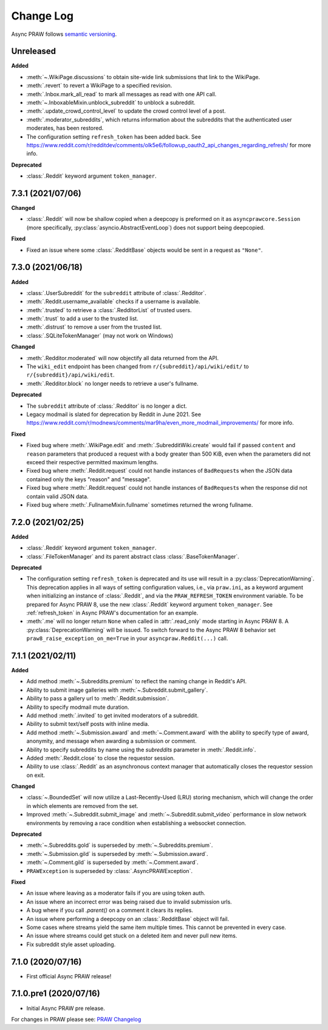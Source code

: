 Change Log
==========

Async PRAW follows `semantic versioning <http://semver.org/>`_.

Unreleased
----------

**Added**

- :meth:`~.WikiPage.discussions` to obtain site-wide link submissions that link to the
  WikiPage.
- :meth:`.revert` to revert a WikiPage to a specified revision.
- :meth:`.Inbox.mark_all_read` to mark all messages as read with one API call.
- :meth:`~.InboxableMixin.unblock_subreddit` to unblock a subreddit.
- :meth:`.update_crowd_control_level` to update the crowd control level of a post.
- :meth:`.moderator_subreddits`, which returns information about the subreddits that the
  authenticated user moderates, has been restored.
- The configuration setting ``refresh_token`` has been added back. See
  https://www.reddit.com/r/redditdev/comments/olk5e6/followup_oauth2_api_changes_regarding_refresh/
  for more info.

**Deprecated**

- :class:`.Reddit` keyword argument ``token_manager``.

7.3.1 (2021/07/06)
------------------

**Changed**

- :class:`.Reddit` will now be shallow copied when a deepcopy is preformed on it as
  ``asyncprawcore.Session`` (more specifically, :py:class:`asyncio.AbstractEventLoop`)
  does not support being deepcopied.

**Fixed**

- Fixed an issue where some :class:`.RedditBase` objects would be sent in a request as
  ``"None"``.

7.3.0 (2021/06/18)
------------------

**Added**

- :class:`.UserSubreddit` for the ``subreddit`` attribute of :class:`.Redditor`.
- :meth:`.Reddit.username_available` checks if a username is available.
- :meth:`.trusted` to retrieve a :class:`.RedditorList` of trusted users.
- :meth:`.trust` to add a user to the trusted list.
- :meth:`.distrust` to remove a user from the trusted list.
- :class:`.SQLiteTokenManager` (may not work on Windows)

**Changed**

- :meth:`.Redditor.moderated` will now objectify all data returned from the API.
- The ``wiki_edit`` endpoint has been changed from ``r/{subreddit}/api/wiki/edit/`` to
  ``r/{subreddit}/api/wiki/edit``.
- :meth:`.Redditor.block` no longer needs to retrieve a user's fullname.

**Deprecated**

- The ``subreddit`` attribute of :class:`.Redditor` is no longer a dict.
- Legacy modmail is slated for deprecation by Reddit in June 2021. See
  https://www.reddit.com/r/modnews/comments/mar9ha/even_more_modmail_improvements/ for
  more info.

**Fixed**

- Fixed bug where :meth:`.WikiPage.edit` and :meth:`.SubredditWiki.create` would fail if
  passed ``content`` and ``reason`` parameters that produced a request with a body
  greater than 500 KiB, even when the parameters did not exceed their respective
  permitted maximum lengths.
- Fixed bug where :meth:`.Reddit.request` could not handle instances of ``BadRequest``\s
  when the JSON data contained only the keys "reason" and "message".
- Fixed bug where :meth:`.Reddit.request` could not handle instances of ``BadRequest``\s
  when the response did not contain valid JSON data.
- Fixed bug where :meth:`.FullnameMixin.fullname` sometimes returned the wrong fullname.

7.2.0 (2021/02/25)
------------------

**Added**

- :class:`.Reddit` keyword argument ``token_manager``.
- :class:`.FileTokenManager` and its parent abstract class :class:`.BaseTokenManager`.

**Deprecated**

- The configuration setting ``refresh_token`` is deprecated and its use will result in a
  :py:class:`DeprecationWarning`. This deprecation applies in all ways of setting
  configuration values, i.e., via ``praw.ini``, as a keyword argument when initializing
  an instance of :class:`.Reddit`, and via the ``PRAW_REFRESH_TOKEN`` environment
  variable. To be prepared for Async PRAW 8, use the new :class:`.Reddit` keyword
  argument ``token_manager``. See :ref:`refresh_token` in Async PRAW's documentation for
  an example.
- :meth:`.me` will no longer return ``None`` when called in :attr:`.read_only` mode
  starting in Async PRAW 8. A :py:class:`DeprecationWarning` will be issued. To switch
  forward to the Async PRAW 8 behavior set ``praw8_raise_exception_on_me=True`` in your
  ``asyncpraw.Reddit(...)`` call.

7.1.1 (2021/02/11)
------------------

**Added**

- Add method :meth:`~.Subreddits.premium` to reflect the naming change in Reddit's API.
- Ability to submit image galleries with :meth:`~.Subreddit.submit_gallery`.
- Ability to pass a gallery url to :meth:`.Reddit.submission`.
- Ability to specify modmail mute duration.
- Add method :meth:`.invited` to get invited moderators of a subreddit.
- Ability to submit text/self posts with inline media.
- Add method :meth:`~.Submission.award` and :meth:`~.Comment.award` with the ability to
  specify type of award, anonymity, and message when awarding a submission or comment.
- Ability to specify subreddits by name using the `subreddits` parameter in
  :meth:`.Reddit.info`.
- Added :meth:`.Reddit.close` to close the requestor session.
- Ability to use :class:`.Reddit` as an asynchronous context manager that automatically
  closes the requestor session on exit.

**Changed**

- :class:`~.BoundedSet` will now utilize a Last-Recently-Used (LRU) storing mechanism,
  which will change the order in which elements are removed from the set.
- Improved :meth:`~.Subreddit.submit_image` and :meth:`~.Subreddit.submit_video`
  performance in slow network environments by removing a race condition when
  establishing a websocket connection.

**Deprecated**

- :meth:`~.Subreddits.gold` is superseded by :meth:`~.Subreddits.premium`.
- :meth:`~.Submission.gild` is superseded by :meth:`~.Submission.award`.
- :meth:`~.Comment.gild` is superseded by :meth:`~.Comment.award`.
- ``PRAWException`` is superseded by :class:`.AsyncPRAWException`.

**Fixed**

- An issue where leaving as a moderator fails if you are using token auth.
- An issue where an incorrect error was being raised due to invalid submission urls.
- A bug where if you call `.parent()` on a comment it clears its replies.
- An issue where performing a deepcopy on an :class:`.RedditBase` object will fail.
- Some cases where streams yield the same item multiple times. This cannot be prevented
  in every case.
- An issue where streams could get stuck on a deleted item and never pull new items.
- Fix subreddit style asset uploading.

7.1.0 (2020/07/16)
------------------

- First official Async PRAW release!

7.1.0.pre1 (2020/07/16)
-----------------------

- Initial Async PRAW pre release.

For changes in PRAW please see: `PRAW Changelog
<https://praw.readthedocs.io/en/latest/pages/changelog.html>`_
